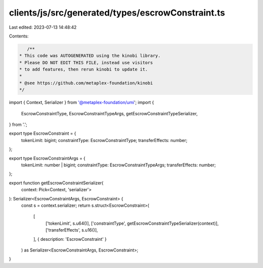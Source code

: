 clients/js/src/generated/types/escrowConstraint.ts
==================================================

Last edited: 2023-07-13 14:48:42

Contents:

.. code-block:: ts

    /**
 * This code was AUTOGENERATED using the kinobi library.
 * Please DO NOT EDIT THIS FILE, instead use visitors
 * to add features, then rerun kinobi to update it.
 *
 * @see https://github.com/metaplex-foundation/kinobi
 */

import { Context, Serializer } from '@metaplex-foundation/umi';
import {
  EscrowConstraintType,
  EscrowConstraintTypeArgs,
  getEscrowConstraintTypeSerializer,
} from '.';

export type EscrowConstraint = {
  tokenLimit: bigint;
  constraintType: EscrowConstraintType;
  transferEffects: number;
};

export type EscrowConstraintArgs = {
  tokenLimit: number | bigint;
  constraintType: EscrowConstraintTypeArgs;
  transferEffects: number;
};

export function getEscrowConstraintSerializer(
  context: Pick<Context, 'serializer'>
): Serializer<EscrowConstraintArgs, EscrowConstraint> {
  const s = context.serializer;
  return s.struct<EscrowConstraint>(
    [
      ['tokenLimit', s.u64()],
      ['constraintType', getEscrowConstraintTypeSerializer(context)],
      ['transferEffects', s.u16()],
    ],
    { description: 'EscrowConstraint' }
  ) as Serializer<EscrowConstraintArgs, EscrowConstraint>;
}


